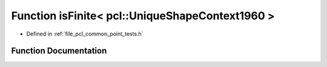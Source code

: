 .. _exhale_function_namespacepcl_1a57267afe0572573812cf800186b456d4:

Function isFinite< pcl::UniqueShapeContext1960 >
================================================

- Defined in :ref:`file_pcl_common_point_tests.h`


Function Documentation
----------------------


.. doxygenfunction:: isFinite< pcl::UniqueShapeContext1960 >(const pcl::UniqueShapeContext1960&)
